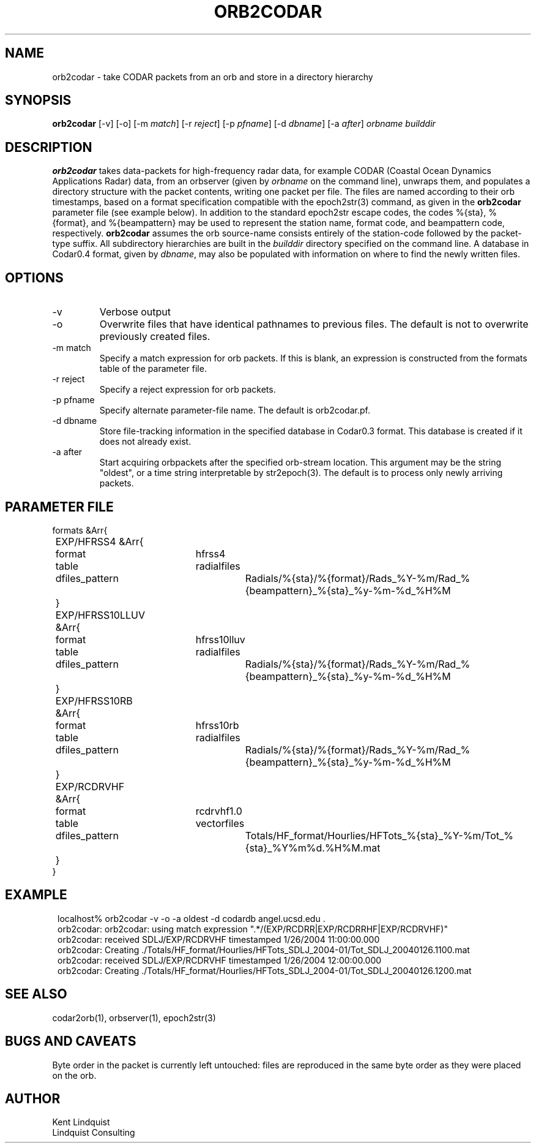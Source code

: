 .TH ORB2CODAR 1 "$Date: 2004/11/02 22:30:58 $"
.SH NAME
orb2codar \- take CODAR packets from an orb and store in a directory hierarchy
.SH SYNOPSIS
.nf
\fBorb2codar \fP[-v] [-o] [-m \fImatch\fP] [-r \fIreject\fP] [-p \fIpfname\fP] [-d \fIdbname\fP] [-a \fIafter\fP] \fIorbname\fP \fIbuilddir\fP
.fi
.SH DESCRIPTION
\fBorb2codar\fP takes data-packets for high-frequency radar data, for 
example CODAR (Coastal Ocean Dynamics
Applications Radar) data, from an orbserver (given by \fIorbname\fP on the 
command line), unwraps them, and populates a directory
structure with the packet contents, writing one packet per file. The
files are named according to their orb timestamps, based on a format
specification compatible with the epoch2str(3) command, as given in the
\fBorb2codar\fP parameter file (see example below).  In addition to the 
standard epoch2str escape codes, the codes %{sta}, %{format}, and %{beampattern} 
may be used to represent the station name, format code, and beampattern code,
respectively. \fBorb2codar\fP assumes the orb source-name consists entirely of the 
station-code followed by the packet-type suffix. All subdirectory
hierarchies are built in the \fIbuilddir\fP directory specified on the
command line.  A database in Codar0.4 format, given by \fIdbname\fP,
may also be populated with information on where to find the newly
written files.

.SH OPTIONS
.IP -v
Verbose output

.IP -o
Overwrite files that have identical pathnames to previous files. The default is 
not to overwrite previously created files. 

.IP "-m match"
Specify a match expression for orb packets. If this is blank, an expression
is constructed from the formats table of the parameter file. 

.IP "-r reject"
Specify a reject expression for orb packets.

.IP "-p pfname"
Specify alternate parameter-file name. The default is orb2codar.pf.

.IP "-d dbname"
Store file-tracking information in the specified database in Codar0.3 format. 
This database is created if it does not already exist.

.IP "-a after"
Start acquiring orbpackets after the specified orb-stream location. This argument 
may be the string "oldest", or a time string interpretable by str2epoch(3). The 
default is to process only newly arriving packets. 

.SH PARAMETER FILE
.nf
formats &Arr{
	EXP/HFRSS4 &Arr{
		format	hfrss4
		table	radialfiles
		dfiles_pattern	Radials/%{sta}/%{format}/Rads_%Y-%m/Rad_%{beampattern}_%{sta}_%y-%m-%d_%H%M
	}
	EXP/HFRSS10LLUV &Arr{
		format	hfrss10lluv
		table	radialfiles
		dfiles_pattern	Radials/%{sta}/%{format}/Rads_%Y-%m/Rad_%{beampattern}_%{sta}_%y-%m-%d_%H%M
	}
	EXP/HFRSS10RB &Arr{
		format	hfrss10rb
		table	radialfiles
		dfiles_pattern	Radials/%{sta}/%{format}/Rads_%Y-%m/Rad_%{beampattern}_%{sta}_%y-%m-%d_%H%M
	}
	EXP/RCDRVHF &Arr{
		format	rcdrvhf1.0
		table	vectorfiles
		dfiles_pattern	Totals/HF_format/Hourlies/HFTots_%{sta}_%Y-%m/Tot_%{sta}_%Y%m%d.%H%M.mat
	}
}
.fi

.SH EXAMPLE
.in 2c
.ft CW
.nf
localhost% orb2codar -v -o -a oldest -d codardb angel.ucsd.edu .
orb2codar: orb2codar: using match expression ".*/(EXP/RCDRR|EXP/RCDRRHF|EXP/RCDRVHF)"
orb2codar: received SDLJ/EXP/RCDRVHF timestamped  1/26/2004  11:00:00.000
orb2codar: Creating ./Totals/HF_format/Hourlies/HFTots_SDLJ_2004-01/Tot_SDLJ_20040126.1100.mat
orb2codar: received SDLJ/EXP/RCDRVHF timestamped  1/26/2004  12:00:00.000
orb2codar: Creating ./Totals/HF_format/Hourlies/HFTots_SDLJ_2004-01/Tot_SDLJ_20040126.1200.mat

.fi
.ft R
.in
.SH "SEE ALSO"
.nf
codar2orb(1), orbserver(1), epoch2str(3)
.fi
.SH "BUGS AND CAVEATS"
Byte order in the packet is currently left untouched: files are reproduced in the
same byte order as they were placed on the orb.

.SH AUTHOR
.nf
Kent Lindquist
Lindquist Consulting
.fi
.\" $Id: orb2codar.1,v 1.6 2004/11/02 22:30:58 lindquis Exp $
